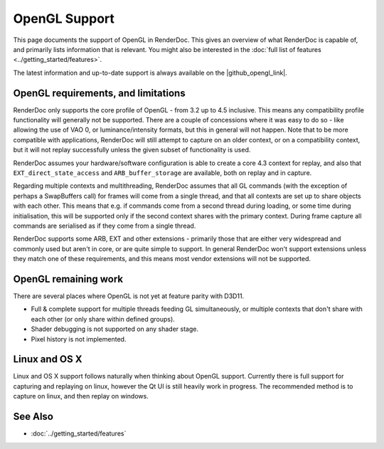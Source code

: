 OpenGL Support
==============

This page documents the support of OpenGL in RenderDoc. This gives an overview of what RenderDoc is capable of, and primarily lists information that is relevant. You might also be interested in the :doc:`full list of features <../getting_started/features>`.

.. |github_opengl_link| raw:: html

   <a href="https://github.com/baldurk/renderdoc/wiki/OpenGL" target="_blank">GitHub wiki</a>

The latest information and up-to-date support is always available on the |github_opengl_link|.

OpenGL requirements, and limitations
------------------------------------

RenderDoc only supports the core profile of OpenGL - from 3.2 up to 4.5 inclusive. This means any compatibility profile functionality will generally not be supported. There are a couple of concessions where it was easy to do so - like allowing the use of VAO 0, or luminance/intensity formats, but this in general will not happen. Note that to be more compatible with applications, RenderDoc will still attempt to capture on an older context, or on a compatibility context, but it will not replay successfully unless the given subset of functionality is used.

RenderDoc assumes your hardware/software configuration is able to create a core 4.3 context for replay, and also that ``EXT_direct_state_access`` and ``ARB_buffer_storage`` are available, both on replay and in capture.

Regarding multiple contexts and multithreading, RenderDoc assumes that all GL commands (with the exception of perhaps a SwapBuffers call) for frames will come from a single thread, and that all contexts are set up to share objects with each other. This means that e.g. if commands come from a second thread during loading, or some time during initialisation, this will be supported only if the second context shares with the primary context. During frame capture all commands are serialised as if they come from a single thread.

RenderDoc supports some ARB, EXT and other extensions - primarily those that are either very widespread and commonly used but aren't in core, or are quite simple to support. In general RenderDoc won't support extensions unless they match one of these requirements, and this means most vendor extensions will not be supported.

OpenGL remaining work
---------------------

There are several places where OpenGL is not yet at feature parity with D3D11.

* Full & complete support for multiple threads feeding GL simultaneously, or multiple contexts that don't share with each other (or only share within defined groups).
* Shader debugging is not supported on any shader stage.
* Pixel history is not implemented.


Linux and OS X
--------------

Linux and OS X support follows naturally when thinking about OpenGL support. Currently there is full support for capturing and replaying on linux, however the Qt UI is still heavily work in progress. The recommended method is to capture on linux, and then replay on windows.

See Also
--------

* :doc:`../getting_started/features`
